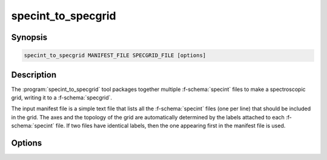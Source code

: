 .. _grid-tools-specint_to_specgrid:

specint_to_specgrid
~~~~~~~~~~~~~~~~~~~

.. program:: specint_to_specgrid

Synopsis
--------

.. code-block:: text

   specint_to_specgrid MANIFEST_FILE SPECGRID_FILE [options]

Description
-----------

The :program:`specint_to_specgrid` tool packages together multiple
:f-schema:`specint` files to make a spectroscopic grid, writing it to a
:f-schema:`specgrid`.

The input manifest file is a simple text file that lists all the
:f-schema:`specint` files (one per line) that should be included in
the grid. The axes and the topology of the grid are automatically
determined by the labels attached to each :f-schema:`specint` file. If
two files have identical labels, then the one appearing first in the
manifest file is used.
	  
Options
-------

.. option:: -h, --help

   Print a summary of options.

.. option:: -r, --remove-orphans

   Remove orphaned vertices from the grid. This can reduce the output
   file size.

.. option:: -l --grid-label=NAME

   Set the grid label.
